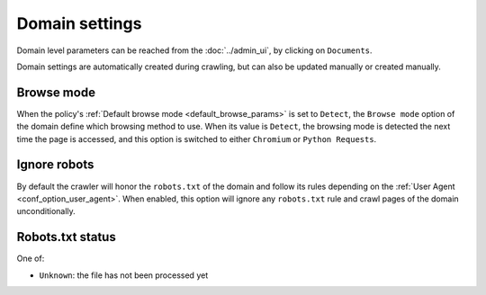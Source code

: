 Domain settings
===============

Domain level parameters can be reached from the :doc:`../admin_ui`, by clicking on ``Documents``.

.. image:: ../../tests/robotframework/screenshots/domain_setting.png
   :class: sosse-screenshot
   :scale: 50%

Domain settings are automatically created during crawling, but can also be updated manually or created manually.

Browse mode
"""""""""""

When the policy's :ref:`Default browse mode <default_browse_params>` is set to ``Detect``, the ``Browse mode`` option of the
domain define which browsing method to use. When its value is ``Detect``, the browsing mode is detected the next time the page
is accessed, and this option is switched to either ``Chromium`` or ``Python Requests``.

Ignore robots
"""""""""""""

By default the crawler will honor the ``robots.txt`` of the domain and follow its rules depending on the :ref:`User Agent <conf_option_user_agent>`.
When enabled, this option will ignore any ``robots.txt`` rule and crawl pages of the domain unconditionally.

Robots.txt status
"""""""""""""""""

One of:

* ``Unknown``: the file has not been processed yet
